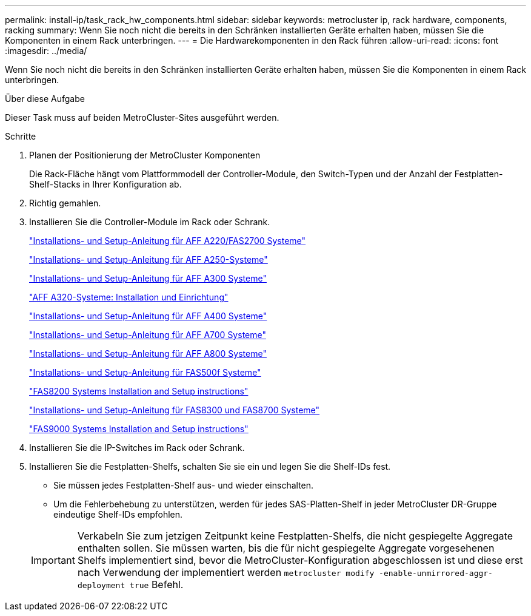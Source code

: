---
permalink: install-ip/task_rack_hw_components.html 
sidebar: sidebar 
keywords: metrocluster ip, rack hardware, components, racking 
summary: Wenn Sie noch nicht die bereits in den Schränken installierten Geräte erhalten haben, müssen Sie die Komponenten in einem Rack unterbringen. 
---
= Die Hardwarekomponenten in den Rack führen
:allow-uri-read: 
:icons: font
:imagesdir: ../media/


[role="lead"]
Wenn Sie noch nicht die bereits in den Schränken installierten Geräte erhalten haben, müssen Sie die Komponenten in einem Rack unterbringen.

.Über diese Aufgabe
Dieser Task muss auf beiden MetroCluster-Sites ausgeführt werden.

.Schritte
. Planen der Positionierung der MetroCluster Komponenten
+
Die Rack-Fläche hängt vom Plattformmodell der Controller-Module, den Switch-Typen und der Anzahl der Festplatten-Shelf-Stacks in Ihrer Konfiguration ab.

. Richtig gemahlen.
. Installieren Sie die Controller-Module im Rack oder Schrank.
+
https://library.netapp.com/ecm/ecm_download_file/ECMLP2842666["Installations- und Setup-Anleitung für AFF A220/FAS2700 Systeme"^]

+
https://library.netapp.com/ecm/ecm_download_file/ECMLP2870798["Installations- und Setup-Anleitung für AFF A250-Systeme"^]

+
https://library.netapp.com/ecm/ecm_download_file/ECMLP2469722["Installations- und Setup-Anleitung für AFF A300 Systeme"^]

+
https://docs.netapp.com/platstor/topic/com.netapp.doc.hw-a320-install-setup/home.html["AFF A320-Systeme: Installation und Einrichtung"^]

+
https://library.netapp.com/ecm/ecm_download_file/ECMLP2858854["Installations- und Setup-Anleitung für AFF A400 Systeme"^]

+
https://library.netapp.com/ecm/ecm_download_file/ECMLP2873445["Installations- und Setup-Anleitung für AFF A700 Systeme"^]

+
https://library.netapp.com/ecm/ecm_download_file/ECMLP2842668["Installations- und Setup-Anleitung für AFF A800 Systeme"^]

+
https://library.netapp.com/ecm/ecm_download_file/ECMLP2872833["Installations- und Setup-Anleitung für FAS500f Systeme"^]

+
https://library.netapp.com/ecm/ecm_download_file/ECMLP2316769["FAS8200 Systems Installation and Setup instructions"^]

+
https://library.netapp.com/ecm/ecm_download_file/ECMLP2858856["Installations- und Setup-Anleitung für FAS8300 und FAS8700 Systeme"^]

+
https://library.netapp.com/ecm/ecm_download_file/ECMLP2874463["FAS9000 Systems Installation and Setup instructions"^]



. Installieren Sie die IP-Switches im Rack oder Schrank.
. Installieren Sie die Festplatten-Shelfs, schalten Sie sie ein und legen Sie die Shelf-IDs fest.
+
** Sie müssen jedes Festplatten-Shelf aus- und wieder einschalten.
** Um die Fehlerbehebung zu unterstützen, werden für jedes SAS-Platten-Shelf in jeder MetroCluster DR-Gruppe eindeutige Shelf-IDs empfohlen.


+

IMPORTANT: Verkabeln Sie zum jetzigen Zeitpunkt keine Festplatten-Shelfs, die nicht gespiegelte Aggregate enthalten sollen. Sie müssen warten, bis die für nicht gespiegelte Aggregate vorgesehenen Shelfs implementiert sind, bevor die MetroCluster-Konfiguration abgeschlossen ist und diese erst nach Verwendung der implementiert werden `metrocluster modify -enable-unmirrored-aggr-deployment true` Befehl.



